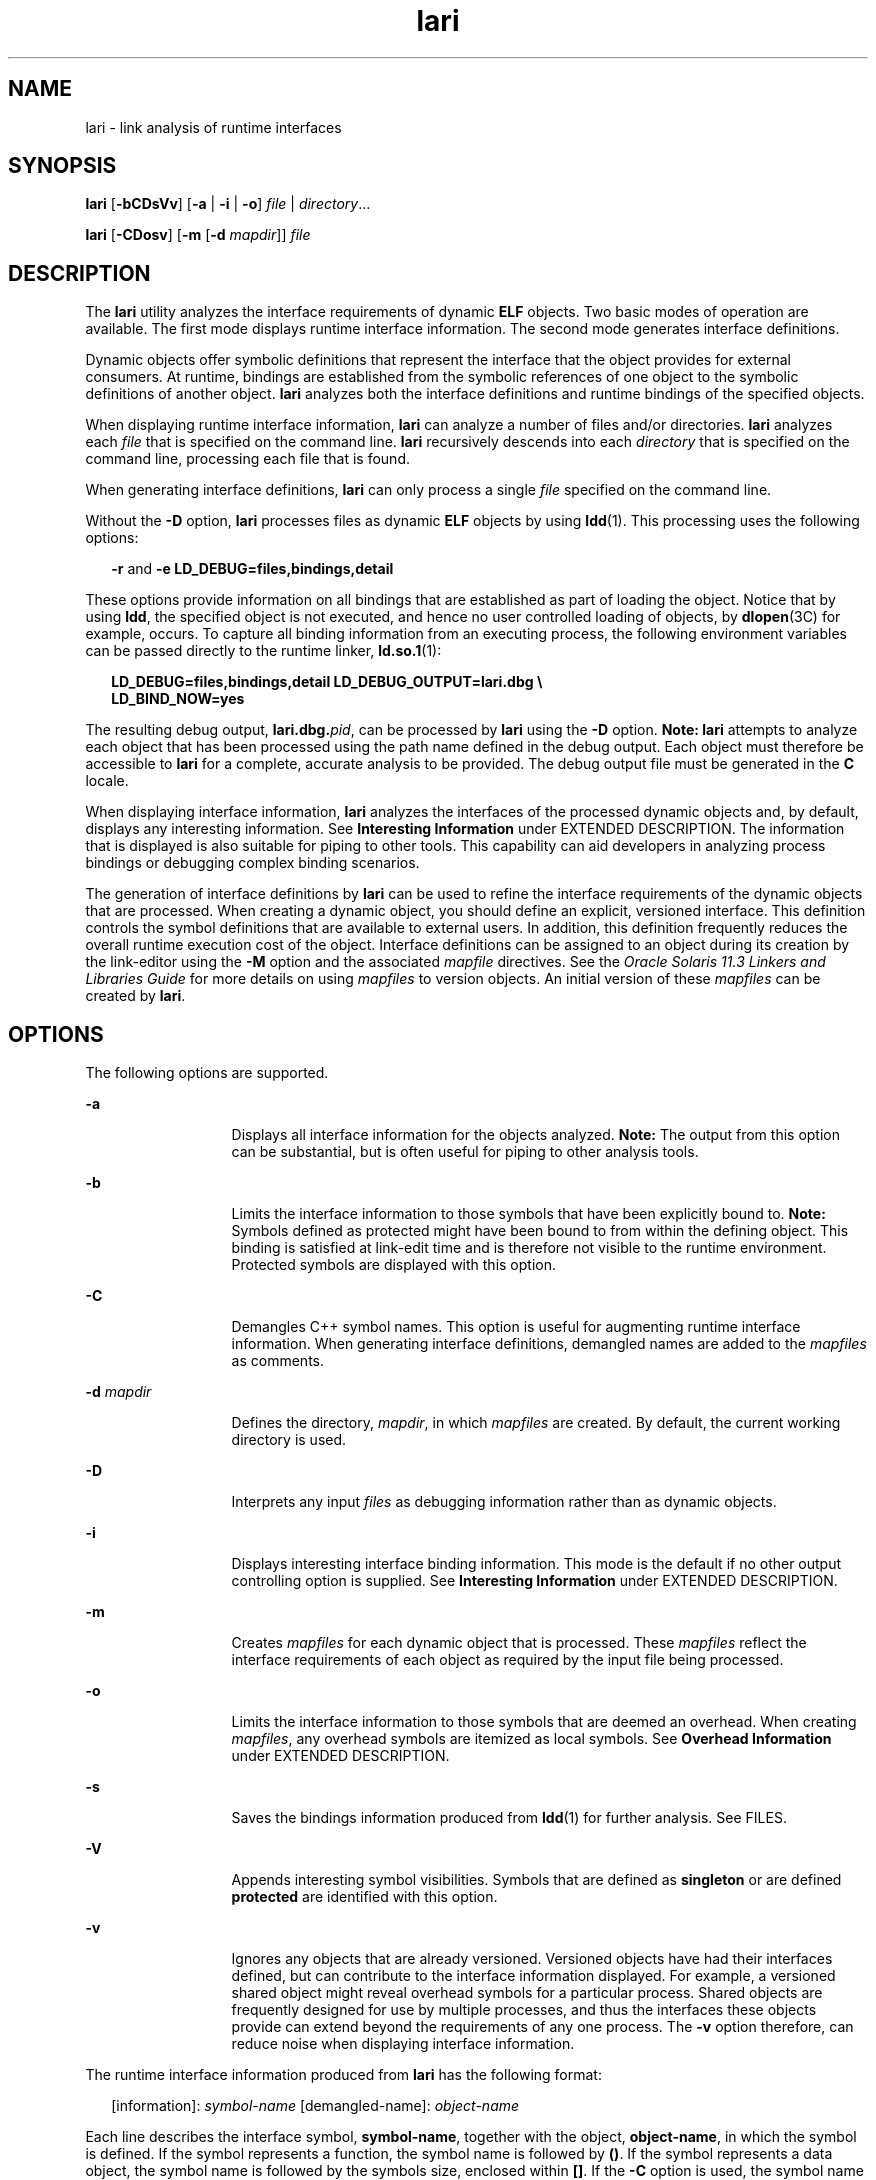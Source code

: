 '\" te
.\" Copyright (c) 2007, 2014, Oracle and/or its affiliates. All rights reserved.
.TH lari 1 "23 April 2014" "SunOS 5.11" "User Commands"
.SH NAME
lari \- link analysis of runtime interfaces
.SH SYNOPSIS
.LP
.nf
\fBlari\fR [\fB-bCDsVv\fR] [\fB-a\fR | \fB-i\fR | \fB-o\fR] \fIfile\fR | \fIdirectory\fR...
.fi

.LP
.nf
\fBlari\fR [\fB-CDosv\fR] [\fB-m\fR [\fB-d\fR \fImapdir\fR]] \fIfile\fR
.fi

.SH DESCRIPTION
.sp
.LP
The \fBlari\fR utility analyzes the interface requirements of dynamic \fBELF\fR objects. Two basic modes of operation are available. The first mode displays runtime interface information. The second mode generates interface definitions.
.sp
.LP
Dynamic objects offer symbolic definitions that represent the interface that the object provides for external consumers. At runtime, bindings are established from the symbolic references of one object to the symbolic definitions of another object. \fBlari\fR analyzes both the interface definitions and runtime bindings of the specified objects.
.sp
.LP
When displaying runtime interface information, \fBlari\fR can analyze a number of files and/or directories. \fBlari\fR analyzes each \fIfile\fR that is specified on the command line. \fBlari\fR recursively descends into each \fIdirectory\fR that is specified on the command line, processing each file that is found.
.sp
.LP
When generating interface definitions, \fBlari\fR can only process a single \fIfile\fR specified on the command line.
.sp
.LP
Without the \fB-D\fR option, \fBlari\fR processes files as dynamic \fBELF\fR objects by using \fBldd\fR(1). This processing uses the following options:
.sp
.in +2
.nf
\fB-r\fR and \fB-e\fR \fBLD_DEBUG=files,bindings,detail\fR
.fi
.in -2
.sp

.sp
.LP
These options provide information on all bindings that are established as part of loading the object. Notice that by using \fBldd\fR, the specified object is not executed, and hence no user controlled loading of objects, by \fBdlopen\fR(3C) for example, occurs. To capture all binding information from an executing process, the following environment variables can be passed directly to the runtime linker, \fBld.so.1\fR(1):
.sp
.in +2
.nf
\fBLD_DEBUG=files,bindings,detail LD_DEBUG_OUTPUT=lari.dbg \e 
LD_BIND_NOW=yes\fR
.fi
.in -2
.sp

.sp
.LP
The resulting debug output, \fBlari.dbg.\fIpid\fR\fR, can be processed by \fBlari\fR using the \fB-D\fR option. \fBNote:\fR \fBlari\fR attempts to analyze each object that has been processed using the path name defined in the debug output. Each object must therefore be accessible to \fBlari\fR for a complete, accurate analysis to be provided. The debug output file must be generated in the \fBC\fR locale.
.sp
.LP
When displaying interface information, \fBlari\fR analyzes the interfaces of the processed dynamic objects and, by default, displays any interesting information. See \fBInteresting Information\fR under EXTENDED DESCRIPTION. The information that is displayed is also suitable for piping to other tools. This capability can aid developers in analyzing process bindings or debugging complex binding scenarios.
.sp
.LP
The generation of interface definitions by \fBlari\fR can be used to refine the interface requirements of the dynamic objects that are processed. When creating a dynamic object, you should define an explicit, versioned interface. This definition controls the symbol definitions that are available to external users. In addition, this definition frequently reduces the overall runtime execution cost of the object. Interface definitions can be assigned to an object during its creation by the link-editor using the \fB-M\fR option and the associated \fImapfile\fR directives. See the \fIOracle Solaris 11.3 Linkers and Libraries         Guide\fR for more details on using \fImapfiles\fR to version objects. An initial version of these \fImapfiles\fR can be created by \fBlari\fR.
.SH OPTIONS
.sp
.LP
The following options are supported.
.sp
.ne 2
.mk
.na
\fB\fB-a\fR\fR
.ad
.RS 13n
.rt  
Displays all interface information for the objects analyzed. \fBNote:\fR The output from this option can be substantial, but is often useful for piping to other analysis tools.
.RE

.sp
.ne 2
.mk
.na
\fB\fB-b\fR\fR
.ad
.RS 13n
.rt  
Limits the interface information to those symbols that have been explicitly bound to. \fBNote:\fR Symbols defined as protected might have been bound to from within the defining object. This binding is satisfied at link-edit time and is therefore not visible to the runtime environment. Protected symbols are displayed with this option.
.RE

.sp
.ne 2
.mk
.na
\fB\fB-C\fR\fR
.ad
.RS 13n
.rt  
Demangles C++ symbol names. This option is useful for augmenting runtime interface information. When generating interface definitions, demangled names are added to the \fImapfiles\fR as comments.
.RE

.sp
.ne 2
.mk
.na
\fB\fB-d\fR \fImapdir\fR\fR
.ad
.RS 13n
.rt  
Defines the directory, \fImapdir\fR, in which \fImapfiles\fR are created. By default, the current working directory is used.
.RE

.sp
.ne 2
.mk
.na
\fB\fB-D\fR\fR
.ad
.RS 13n
.rt  
Interprets any input \fIfiles\fR as debugging information rather than as dynamic objects.
.RE

.sp
.ne 2
.mk
.na
\fB\fB-i\fR\fR
.ad
.RS 13n
.rt  
Displays interesting interface binding information. This mode is the default if no other output controlling option is supplied. See \fBInteresting Information\fR under EXTENDED DESCRIPTION.
.RE

.sp
.ne 2
.mk
.na
\fB\fB-m\fR\fR
.ad
.RS 13n
.rt  
Creates \fImapfiles\fR for each dynamic object that is processed. These \fImapfiles\fR reflect the interface requirements of each object as required by the input file being processed.
.RE

.sp
.ne 2
.mk
.na
\fB\fB-o\fR\fR
.ad
.RS 13n
.rt  
Limits the interface information to those symbols that are deemed an overhead. When creating \fImapfiles\fR, any overhead symbols are itemized as local symbols. See \fBOverhead Information\fR under EXTENDED DESCRIPTION.
.RE

.sp
.ne 2
.mk
.na
\fB\fB-s\fR\fR
.ad
.RS 13n
.rt  
Saves the bindings information produced from \fBldd\fR(1) for further analysis. See FILES.
.RE

.sp
.ne 2
.mk
.na
\fB\fB-V\fR\fR
.ad
.RS 13n
.rt  
Appends interesting symbol visibilities. Symbols that are defined as \fBsingleton\fR or are defined \fBprotected\fR are identified with this option.
.RE

.sp
.ne 2
.mk
.na
\fB\fB-v\fR\fR
.ad
.RS 13n
.rt  
Ignores any objects that are already versioned. Versioned objects have had their interfaces defined, but can contribute to the interface information displayed. For example, a versioned shared object might reveal overhead symbols for a particular process. Shared objects are frequently designed for use by multiple processes, and thus the interfaces these objects provide can extend beyond the requirements of any one process. The \fB-v\fR option therefore, can reduce noise when displaying interface information.
.RE

.sp
.LP
The runtime interface information produced from \fBlari\fR has the following format:
.sp
.in +2
.nf
[information]: \fIsymbol-name\fR [demangled-name]: \fIobject-name\fR
.fi
.in -2
.sp

.sp
.LP
Each line describes the interface symbol, \fBsymbol-name\fR, together with the object, \fBobject-name\fR, in which the symbol is defined. If the symbol represents a function, the symbol name is followed by \fB()\fR. If the symbol represents a data object, the symbol name is followed by the symbols size, enclosed within \fB[]\fR. If the \fB-C\fR option is used, the symbol name is accompanied by the symbols demangled name, \fBdemangled-name\fR. The information field provides one or more of the following tokens that describe the symbol's use:
.sp
.ne 2
.mk
.na
\fB\fIcnt\fR:\fIbnd\fR\fR
.ad
.RS 11n
.rt  
Two decimal values indicate the symbol count, \fBcnt\fR, and the number of bindings to this object, \fBbnd\fR. The symbol count is the number of occurrences of this symbol definition that have been found in the objects that are analyzed. A count that is greater than \fB1\fR indicates multiple instances of a symbol definition. The number of bindings indicate the number of objects that have been bound to this symbol definition by the runtime linker.
.RE

.sp
.ne 2
.mk
.na
\fB\fBE\fR\fR
.ad
.RS 11n
.rt  
This symbol definition has been bound to from an external object.
.RE

.sp
.ne 2
.mk
.na
\fB\fBS\fR\fR
.ad
.RS 11n
.rt  
This symbol definition has been bound to from the same object.
.RE

.sp
.ne 2
.mk
.na
\fB\fBD\fR\fR
.ad
.RS 11n
.rt  
This symbol definition has been directly bound to.
.RE

.sp
.ne 2
.mk
.na
\fB\fBI\fR\fR
.ad
.RS 11n
.rt  
This symbol definition provides for an interposer. An object that explicitly identifies itself as an interposor defines all global symbols as interposers. See the \fB-z\fR \fBinterpose\fR option of \fBld\fR(1), and the \fBLD_PRELOAD\fR variable of \fBld.so.1\fR(1). Individual symbols within a dynamic executable can be defined as interposers by using the \fBINTERPOSE\fR \fBmapfile\fR directive.
.RE

.sp
.ne 2
.mk
.na
\fB\fBC\fR\fR
.ad
.RS 11n
.rt  
This symbol definition is the reference data of a copy-relocation.
.RE

.sp
.ne 2
.mk
.na
\fB\fBF\fR\fR
.ad
.RS 11n
.rt  
This symbol definition resides in a filtee.
.RE

.sp
.ne 2
.mk
.na
\fB\fBP\fR\fR
.ad
.RS 11n
.rt  
This symbol is defined as protected. This symbol might have an internal binding from the object in which the symbol is declared. Any internal bindings with this attribute can not be interposed upon by another symbol definition.
.RE

.sp
.ne 2
.mk
.na
\fB\fBA\fR\fR
.ad
.RS 11n
.rt  
This symbol definition is the address of a procedure linkage table entry within a dynamic executable.
.RE

.sp
.ne 2
.mk
.na
\fB\fBU\fR\fR
.ad
.RS 11n
.rt  
This symbol lookup originated from a user request, for example, \fBdlsym\fR(3C).
.RE

.sp
.ne 2
.mk
.na
\fB\fBR\fR\fR
.ad
.RS 11n
.rt  
This symbol definition is acting as a filter, and provides for redirection to a filtee.
.RE

.sp
.ne 2
.mk
.na
\fB\fBr\fR\fR
.ad
.RS 11n
.rt  
A binding to this symbol was rejected at some point during a symbol search. A rejection can occur when a direct binding request finds a symbol that has been tagged to prevent direct binding. In this scenario, the symbol search is repeated using a default search model. The binding can still resolve to the original, rejected symbol. A rejection can also occur when a non-default symbol search finds a symbol identified as a \fBsingleton\fR. Again, the symbol search is repeated using a default search model.
.RE

.sp
.ne 2
.mk
.na
\fB\fBN\fR\fR
.ad
.RS 11n
.rt  
This symbol definition explicitly prohibits directly binding to the definition.
.RE

.sp
.LP
See the \fIOracle Solaris 11.3 Linkers and Libraries         Guide\fR for more details of these symbol classifications.
.SH EXTENDED DESCRIPTION
.SS "Interesting Information"
.sp
.LP
By default, or specifically using the \fB-i\fR option, \fBlari\fR filters any runtime interface information to present interesting events. This filtering is carried out mainly to reduce the amount of information that can be generated from large applications. In addition, this information is intended to be the focus in debugging complex binding scenarios, and often highlights problem areas. However, classifying what information is interesting for any particular application is an inexact science. You are still free to use the \fB-a\fR option and to search the binding information for events that are unique to the application being investigated.
.sp
.LP
When an interesting symbol definition is discovered, all other definitions of the same symbol are output.
.sp
.LP
The focus of interesting interface information is the existence of multiple definitions of a symbol. In this case, one symbol typically interposes on one or more other symbol definitions. This interposition is seen when the binding count, \fBbnd\fR, of one definition is non-zero, while the binding count of all other definitions is zero. Interposition that results from the compilation environment, or the linking environment, is not characterized as interesting. Examples of these interposition occurrences include copy relocations (\fB[C]\fR) and the binding to procedure linkage addresses (\fB[A]\fR).
.sp
.LP
Interposition is often desirable. The intent is to overload, or replace, the symbolic definition from a shared object. Interpositioning objects can be explicitly tagged (\fB[I]\fR), using the \fB-z interpose\fR option of \fBld\fR(1). These objects can safely interpose on symbols, no matter what order the objects are loaded in a process. However, be cautious when non-explicit interposition is employed, as this interposition is a consequence of the load-order of the objects that make up the process.
.sp
.LP
User-created, multiply-defined symbols are output from \fBlari\fR as interesting. In this example, two definitions of \fBinterpose1()\fR exist, but only the definition in \fBmain\fR is referenced:
.sp
.in +2
.nf
[2:1E]: interpose1(): ./main
[2:0]: interpose1(): ./libA.so
.fi
.in -2
.sp

.sp
.LP
Interposition can also be an undesirable and surprising event, caused by an unexpected symbol name clash. A symptom of this interposition might be that a function is never called although you know a reference to the function exists. This scenario can be identified as a multiply defined symbol, as covered in the previous example. However, a more surprising scenario is often encountered when an object both defines and references a specific symbol.
.sp
.LP
An example of this scenario is if two dynamic objects define and reference the same function, \fBinterpose2()\fR. Any reference to this symbol binds to the first dynamic object loaded with the process. In this case, the definition of \fBinterpose2()\fR in object \fBlibA.so\fR interposes on, and hides, the definition of \fBinterpose2()\fR in object \fBlibB.so\fR. The output from \fBlari\fR might be:
.sp
.in +2
.nf
[2:2ES]: interpose2(): ./libA.so
[2:0]: interpose2(): ./libB.so
.fi
.in -2
.sp

.sp
.LP
Multiply defined symbols can also be bound to separately. Separate bindings can be the case when direct bindings are in effect (\fB[D]\fR), or because a symbol has protected visibility (\fB[P]\fR). Although separate bindings can be explicitly established, instances can exist that are unexpected and surprising. Directly bound symbols, and symbols with protected visibility, are output as interesting information.
.SS "Overhead Information"
.sp
.LP
When using the \fB-o\fR option, \fBlari\fR displays symbol definitions that might be considered overhead.
.sp
.LP
Global symbols that are not referenced are considered an overhead. The symbol information that is provided within the object unnecessarily adds to the size of the object's text segment. In addition, the symbol information can increase the processing required to search for other symbolic references within the object at runtime.
.sp
.LP
Global symbols that are only referenced from the same object have the same characteristics. The runtime search for a symbolic reference, that results in binding to the same object that made the reference, is an additional overhead.
.sp
.LP
Both of these symbol definitions are candidates for reduction to local scope by defining the object's interface. Interface definitions can be assigned to a file during its creation by the link-editor using the \fB-M\fR option and the associated \fImapfile\fR directives. See the \fIOracle Solaris 11.3 Linkers and Libraries         Guide\fR for more details on \fImapfiles\fR. Use \fBlari\fR with the \fB-m\fR option to create initial versions of these \fImapfiles\fR.
.sp
.LP
If \fBlari\fR is used to generate \fImapfiles\fR, versioned shared objects will have \fImapfiles\fR created indicating that their overhead symbols should be reduced to locals. This model allows \fBlari\fR to generate \fImapfiles\fR for comparison with existing interface definitions. Use the \fB-v\fR option to ignore versioned shared objects when creating \fImapfiles\fR.
.sp
.LP
Copy-relocations are also viewed as an overhead and generally should be avoided. The size of the copied data is a definition of its interface. This definition restricts the ability to change the data size in newer versions of the shared object in which the data is defined. This restriction, plus the cost of processing a copy relocation, can be avoided by referencing data using a functional interface. The output from \fBlari\fR for a copy relocation might be:
.sp
.in +2
.nf
[2:1EC]: __iob[0x140]: ./main
[2:0]: __iob[0x140]: ./libA.so.1
.fi
.in -2
.sp

.sp
.LP
Notice that a number of small copy relocations, such as \fB__iob\fR used in the previous example, exist because of historic programming interactions with system libraries.
.sp
.LP
Another example of overhead information is the binding of a dynamic object to the procedure linkage table entry of a dynamic executable. If a dynamic executable references an external function, a procedure linkage table entry is created. This structure allows the reference binding to be deferred until the function call is actually made. If a dynamic object takes the address of the same referenced function, the dynamic object binds to the dynamic executables procedure linkage table entry. An example of this type of event reveals the following:
.sp
.in +2
.nf
[2:1EA]: foo(): ./main
[2:1E]: foo(): ./libA.so
.fi
.in -2
.sp

.sp
.LP
A small number of bindings of this type are typically not cause for concern. However, a large number of these bindings, perhaps from a jump-table programming technique, can contribute to start up overhead. Address relocation bindings of this type require relocation processing at application start up, rather than the deferred relocation processing used when calling functions directly. Use of this address also requires an indirection at runtime.
.SH EXAMPLES
.LP
\fBExample 1 \fRAnalyzing a case of multiple bindings
.sp
.LP
The following example shows the analysis of a process in which multiple symbol definitions exist. The shared objects \fBlibX.so\fR and \fBlibY.so\fR both call the function \fBinterpose()\fR. This function exists in both the application \fBmain\fR, and the shared object \fBlibA.so\fR. Because of interposition, both references bind to the definition of \fBinterpose()\fR in \fBmain\fR.

.sp
.LP
The shared objects \fBlibX.so\fR and \fBlibY.so\fR also both call the function \fBfoo()\fR. This function exists in the application \fBmain\fR, and the shared objects \fBlibA.so\fR, \fBlibX.so\fR, and \fBlibY.so\fR. Because both \fBlibX.so\fR and \fBlibY.so\fR were built with direct bindings enabled, each object binds to its own definition.

.sp
.in +2
.nf
example% \fBlari ./main\fR
[3:0]: foo(): ./libA.so
[3:1SD]: foo(): ./libX.so
[3:1SD]: foo(): ./libY.so
[2:0]: interpose(): ./libA.so
[2:2EP]: interpose(): ./main
.fi
.in -2
.sp

.sp
.LP
To analyze binding information more thoroughly, the bindings data can be saved for further inspection. For example, the previous output indicates that the function \fBinterpose()\fR was called from two objects external to \fBmain\fR. Inspection of the binding output reveals where the references to this function originated.

.sp
.in +2
.nf
example% \fBlari -s ./main\fR
lari: ./main: bindings information saved as: \e
    /usr/tmp/lari.dbg.main
\&.....
example% \fBfgrep foo /usr/tmp/lari.dbg.main\fR
binding file=./libX.so to file=./main: symbol `interpose'
binding file=./libY.so to file=./main: symbol `interpose'
.fi
.in -2
.sp

.sp
.LP
\fBNote:\fR The bindings output is typically more extensive than shown here, as the output is accompanied with process identifier, address and other bindings information.

.LP
\fBExample 2 \fRGenerating an interface definition
.sp
.LP
The following example creates interface definitions for an application and its dependency, while ignoring any versioned system libraries. The application \fBmain\fR makes reference to the interfaces \fBone()\fR, \fBtwo()\fR, and \fBthree()\fR in \fBfoo.so\fR:

.sp
.in +2
.nf
example% \fBlari -omv ./main\fR
example% \fBcat mapfile-foo.so\fR
#
# Interface Definition mapfile for:
#       Dynamic Object: ./foo.so
#       Process:        ./main
#

foo.so {
        global:
                one;
                three;
                two;
        local:
                _one;
                _three;
                _two;
                *;
};
.fi
.in -2
.sp

.SH FILES
.sp
.ne 2
.mk
.na
\fB\fB$TMPDIR/lari.dbg.\fIfile\fR\fR\fR
.ad
.RS 25n
.rt  
Binding output produced by \fBldd\fR(1).
.RE

.SH ATTRIBUTES
.sp
.LP
See \fBattributes\fR(5) for descriptions of the following attributes:
.sp

.sp
.TS
tab() box;
cw(2.75i) |cw(2.75i) 
lw(2.75i) |lw(2.75i) 
.
ATTRIBUTE TYPEATTRIBUTE VALUE
_
Availabilitydeveloper/base-developer-utilities
_
Interface StabilitySee below.
.TE

.sp
.LP
The human readable output is Uncommitted. The options are Committed.
.SH SEE ALSO
.sp
.LP
\fBld\fR(1), \fBldd\fR(1), \fBld.so.1\fR(1), \fBdlopen\fR(3C), \fBdlsym\fR(3C), \fBattributes\fR(5)
.sp
.LP
\fIOracle Solaris 11.3 Linkers and Libraries         Guide\fR
